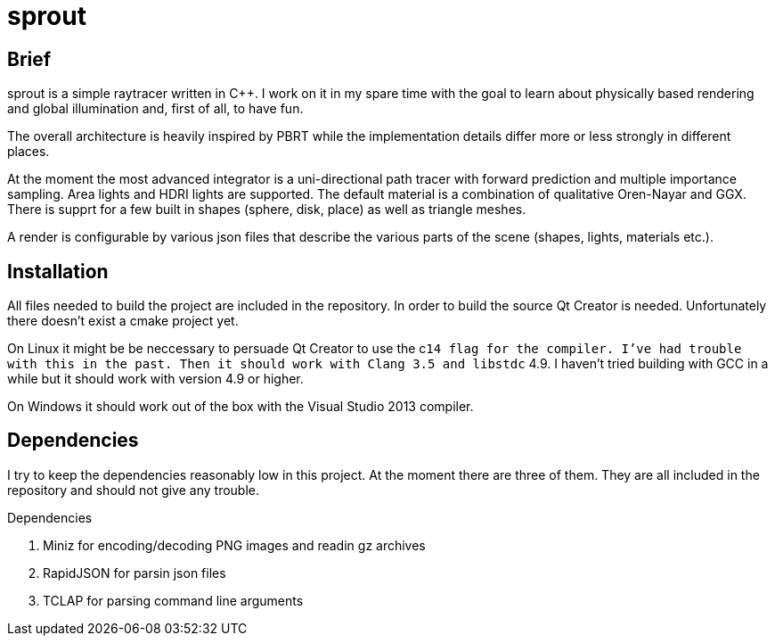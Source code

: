 sprout
======

== Brief

sprout is a simple raytracer written in C++. I work on it in my spare time with the goal to learn about physically based rendering and global illumination and, first of all, to have fun.

The overall architecture is heavily inspired by PBRT while the implementation details differ more or less strongly in different places.

At the moment the most advanced integrator is a uni-directional path tracer with forward prediction and multiple importance sampling. Area lights and HDRI lights are supported. The default material is a combination of qualitative Oren-Nayar and GGX. There is supprt for a few built in shapes (sphere, disk, place) as well as triangle meshes.

A render is configurable by various json files that describe the various parts of the scene (shapes, lights, materials etc.).

== Installation

All files needed to build the project are included in the repository. In order to build the source Qt Creator is needed. Unfortunately there doesn't exist a cmake project yet.

On Linux it might be be neccessary to persuade Qt Creator to use the c++14 flag for the compiler. I've had trouble with this in the past. Then it should work with Clang 3.5 and libstdc++ 4.9. I haven't tried building with GCC in a while but it should work with version 4.9 or higher.

On Windows it should work out of the box with the Visual Studio 2013 compiler.

== Dependencies

I try to keep the dependencies reasonably low in this project. At the moment there are three of them. They are all included in the repository and should not give any trouble.

.Dependencies
. Miniz for encoding/decoding PNG images and readin gz archives
. RapidJSON for parsin json files
. TCLAP for parsing command line arguments

